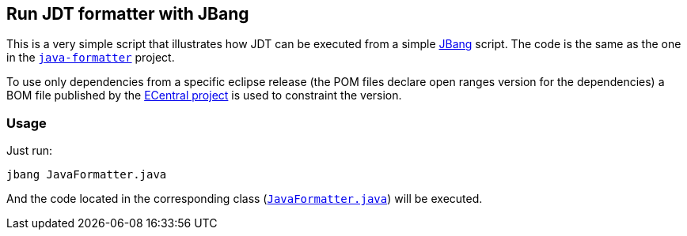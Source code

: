 == Run JDT formatter with JBang

This is a very simple script that illustrates how JDT can be executed from a simple link:https://jbang.dev/[JBang] script.
The code is the same as the one in the link:../java-formatter[`java-formatter`] project.

To use only dependencies from a specific eclipse release (the POM files declare open ranges version for the dependencies) a BOM file published by the link:https://jmini.github.io/ecentral/[ECentral project] is used to constraint the version.

=== Usage

Just run:

```
jbang JavaFormatter.java
```

And the code located in the corresponding class (link:JavaFormatter.java[`JavaFormatter.java`]) will be executed.
